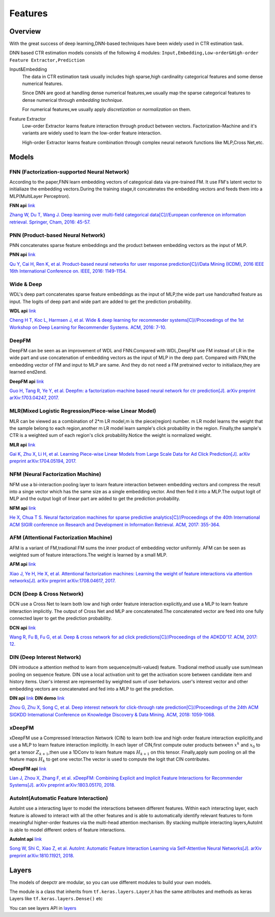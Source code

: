 Features
==========

Overview
-----------

With the great success of deep learning,DNN-based techniques have been widely used in CTR estimation task.

DNN based CTR estimation models consists of the following 4 modules:
``Input,Embedding,Low-order&High-order Feature Extractor,Prediction``

Input&Embedding
  The  data in CTR estimation task  usually includes high sparse,high cardinality 
  categorical features  and some dense numerical features.

  Since DNN are good at handling dense numerical features,we usually map the sparse categorical 
  features to dense numerical through `embedding technique`.

  For numerical features,we usually apply `discretization` or `normalization` on them.

Feature Extractor
  Low-order Extractor learns feature interaction through  product between vectors.
  Factorization-Machine and it's variants are widely used to learn the low-order feature interaction.

  High-order Extractor learns feature combination through complex neural network functions like MLP,Cross Net,etc.

Models
--------

FNN (Factorization-supported Neural Network)
>>>>>>>>>>>>>>>>>>>>>>>>>>>>>>>>>>>>>>>>>>>>>>>

According to the paper,FNN learn embedding vectors of categorical data via pre-trained FM.
It use FM's latent vector to initialiaze the embedding vectors.During the training stage,it 
concatenates the embedding vectors and feeds them into a MLP(MultiLayer Perceptron). 

**FNN api** `link <./deepctr.models.fnn.html>`_


.. image:: ../pics/FNN.png
   :align: center
   :scale: 50 %



`Zhang W, Du T, Wang J. Deep learning over multi-field categorical data[C]//European conference on information retrieval. Springer, Cham, 2016: 45-57. <https://arxiv.org/pdf/1601.02376.pdf>`_ 


PNN (Product-based Neural Network)
>>>>>>>>>>>>>>>>>>>>>>>>>>>>>>>>>>>>

PNN concatenates sparse feature embeddings and the product between  embedding vectors as the input of MLP. 

**PNN api** `link <./deepctr.models.pnn.html>`_

.. image:: ../pics/PNN.png
   :align: center
   :scale: 70 %


`Qu Y, Cai H, Ren K, et al. Product-based neural networks for user response prediction[C]//Data Mining (ICDM), 2016 IEEE 16th International Conference on. IEEE, 2016: 1149-1154. <https://arxiv.org/pdf/1611.00144.pdf>`_


Wide & Deep
>>>>>>>>>>>>>

WDL's deep part concatenates sparse feature embeddings as the input of MLP,the wide part use handcrafted feature as input.
The logits of deep part and wide part are added to get the prediction probability.

**WDL api** `link <./deepctr.models.wdl.html>`_

.. image:: ../pics/WDL.png
   :align: center
   :scale: 50 %

`Cheng H T, Koc L, Harmsen J, et al. Wide & deep learning for recommender systems[C]//Proceedings of the 1st Workshop on Deep Learning for Recommender Systems. ACM, 2016: 7-10. <https://arxiv.org/pdf/1606.07792.pdf>`_ 


DeepFM
>>>>>>>>

DeepFM can be seen as an improvement of WDL and FNN.Compared with WDL,DeepFM use
FM instead of LR in the wide part and use concatenation of embedding vectors as the input of MLP in the deep part.
Compared with FNN,the embedding vector of FM and input to MLP are same.
And they do not need a FM pretrained vector to initialiaze,they are learned end2end. 

**DeepFM api** `link <./deepctr.models.deepfm.html>`_

.. image:: ../pics/DeepFM.png
   :align: center
   :scale: 50 %

`Guo H, Tang R, Ye Y, et al. Deepfm: a factorization-machine based neural network for ctr prediction[J]. arXiv preprint arXiv:1703.04247, 2017. <http://www.ijcai.org/proceedings/2017/0239.pdf>`_ 

MLR(Mixed Logistic Regression/Piece-wise Linear Model)
>>>>>>>>>>>>>>>>>>>>>>>>>>>>>>>>>>>>>>>>>>>>>>>>>>>>>>>

MLR can be viewed as a combination of 2*m LR model,m is the piece(region) number.
m LR model learns the weight that the sample belong to each region,another m LR model learn sample's click probability in the region.
Finally,the sample's CTR is a weighted sum of each region's click probability.Notice the weight is normalized weight.

**MLR api** `link <./deepctr.models.mlr.html>`_

.. image:: ../pics/MLR.png
   :align: center
   :scale: 50 %

`Gai K, Zhu X, Li H, et al. Learning Piece-wise Linear Models from Large Scale Data for Ad Click Prediction[J]. arXiv preprint arXiv:1704.05194, 2017. <http://arxiv.org/abs/1704.05194>`_ 


NFM (Neural Factorization Machine)
>>>>>>>>>>>>>>>>>>>>>>>>>>>>>>>>>>>>

NFM use a bi-interaction pooling layer to learn feature interaction between
embedding vectors and compress the result into a singe vector which has the same size as a single embedding vector.
And then fed it into a MLP.The output logit of MLP and the output logit of linear part are added to get the prediction probability. 

**NFM api** `link <./deepctr.models.nfm.html>`_

.. image:: ../pics/NFM.png
   :align: center
   :scale: 50 %

`He X, Chua T S. Neural factorization machines for sparse predictive analytics[C]//Proceedings of the 40th International ACM SIGIR conference on Research and Development in Information Retrieval. ACM, 2017: 355-364. <https://arxiv.org/pdf/1708.05027.pdf>`_ 


AFM (Attentional Factorization Machine)
>>>>>>>>>>>>>>>>>>>>>>>>>>>>>>>>>>>>>>>>>

AFM is a variant of FM,tradional FM sums the inner product of embedding vector uniformly.
AFM can be seen as weighted sum of feature interactions.The weight is learned by a small MLP. 

**AFM api** `link <./deepctr.models.afm.html>`_

.. image:: ../pics/AFM.png
   :align: center
   :scale: 70 %

`Xiao J, Ye H, He X, et al. Attentional factorization machines: Learning the weight of feature interactions via attention networks[J]. arXiv preprint arXiv:1708.04617, 2017. <http://www.ijcai.org/proceedings/2017/435>`_


DCN (Deep & Cross Network)
>>>>>>>>>>>>>>>>>>>>>>>>>>>>

DCN use a Cross Net to learn both low and high order feature interaction explicitly,and use a MLP to learn feature interaction implicitly.
The output of Cross Net and MLP are concatenated.The concatenated vector are feed into one fully connected layer to get the prediction probability. 

**DCN api** `link <./deepctr.models.dcn.html>`_

.. image:: ../pics/DCN.png
   :align: center
   :scale: 70 %

`Wang R, Fu B, Fu G, et al. Deep & cross network for ad click predictions[C]//Proceedings of the ADKDD'17. ACM, 2017: 12. <https://arxiv.org/abs/1708.05123>`_ 


DIN (Deep Interest Network)
>>>>>>>>>>>>>>>>>>>>>>>>>>>>>

DIN introduce a attention method to learn from sequence(multi-valued) feature.
Tradional method usually use sum/mean pooling on sequence feature.
DIN use a local activation unit to get the activation score between candidate item and history items.
User's interest are represented by weighted sum of user behaviors.
user's interest vector and other embedding vectors are concatenated and fed into a MLP to get the prediction. 

**DIN api** `link <./deepctr.models.din.html>`_ **DIN demo** `link <https://github.com/shenweichen/DeepCTR/tree/master/examples
/run_din.py>`_

.. image:: ../pics/DIN.png
   :align: center
   :scale: 70 %

`Zhou G, Zhu X, Song C, et al. Deep interest network for click-through rate prediction[C]//Proceedings of the 24th ACM SIGKDD International Conference on Knowledge Discovery & Data Mining. ACM, 2018: 1059-1068. <https://arxiv.org/pdf/1706.06978.pdf>`_ 

xDeepFM
>>>>>>>>>>

xDeepFM use a Compressed Interaction Network (CIN) to learn both low and high order feature interaction explicitly,and use a MLP to learn feature interaction implicitly.
In each layer of CIN,first compute outer products between :math:`x^k` and :math:`x_0` to get a tensor :math:`Z_{k+1}`,then use a 1DConv to learn feature maps :math:`H_{k+1}` on this tensor.
Finally,apply sum pooling on all the feature maps :math:`H_k` to get one vector.The vector is used to compute the logit that CIN contributes.


**xDeepFM api** `link <./deepctr.models.xdeepfm.html>`_

.. image:: ../pics/CIN.png
   :align: center
   :scale: 70 %

.. image:: ../pics/xDeepFM.png
   :align: center
   :scale: 70 %

`Lian J, Zhou X, Zhang F, et al. xDeepFM: Combining Explicit and Implicit Feature Interactions for Recommender Systems[J]. arXiv preprint arXiv:1803.05170, 2018. <https://arxiv.org/pdf/1803.05170.pdf>`_ 

AutoInt(Automatic Feature Interaction)
>>>>>>>>>>>>>>>>>>>>>>>>>>>>>>>>>>>>>>>>>>

AutoInt use a interacting layer to model the interactions between different features.
Within each interacting layer, each feature is allowed to interact with all the other features and is able to automatically identify relevant features to form meaningful higher-order features via the multi-head attention mechanism.
By stacking multiple interacting layers,AutoInt is able to model different orders of feature interactions. 

**AutoInt api** `link <./deepctr.models.autoint.html>`_

.. image:: ../pics/InteractingLayer.png
   :align: center
   :scale: 70 %

.. image:: ../pics/AutoInt.png
   :align: center
   :scale: 70 %

`Song W, Shi C, Xiao Z, et al. AutoInt: Automatic Feature Interaction Learning via Self-Attentive Neural Networks[J]. arXiv preprint arXiv:1810.11921, 2018. <https://arxiv.org/abs/1810.11921>`_ 

Layers
--------

The models of deepctr are modular,
so you can use different modules to build your own models.

The module is a class that inherits from ``tf.keras.layers.Layer``,it has
the same attributes and methods as keras Layers like ``tf.keras.layers.Dense()`` etc

You can see layers API in `layers <./Layers.html>`_ 
